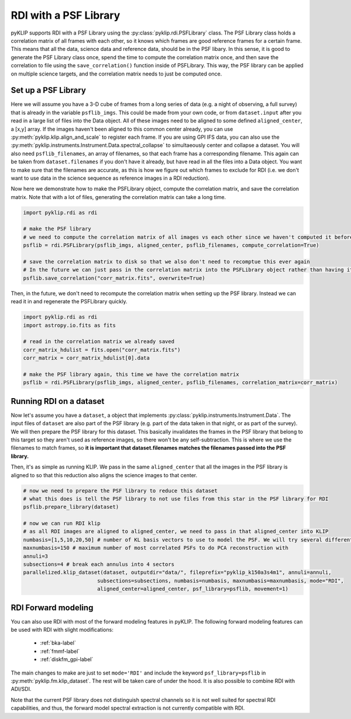 .. _rdi-label:

RDI with a PSF Library
======================
pyKLIP supports RDI with a PSF Library using the :py:class:`pyklip.rdi.PSFLibrary` class. The PSF Library class holds a correlation
matrix of all frames with each other, so it knows which frames are good reference frames for a certain frame. This means that all
the data, science data and reference data, should be in the PSF libary. In this sense, it is good to generate the PSF Library
class once, spend the time to compute the correlation matrix once, and then save the correlation to file using the
``save_correlation()`` function inside of PSFLibrary. This way, the PSF library can be applied on multiple science targets, and
the correlation matrix needs to just be computed once.

Set up a PSF Library
--------------------
Here we will assume you have a 3-D cube of frames from a long series of data (e.g. a night of observing, a full survey) that is
already in the variable ``psflib_imgs``. This could be made from your own code, or from ``dataset.input`` after you read in a
large list of files into the Data object. All of these images need to be aligned to some defined ``aligned_center``, a [x,y] array.
If the images haven't been aligned to this common center already, you can use :py:meth:`pyklip.klip.align_and_scale` to register each
frame. If you are using GPI IFS data, you can also use the :py:meth:`pyklip.instruments.Instrument.Data.spectral_collapse` to 
simultaeously center and collapse a dataset. You will also need ``psflib_filenames``, an array of filenames, so that each frame has a corresponding filename.
This again can be taken from ``dataset.filenames`` if you don't have it already, but have read in all the files into a Data object.
You want to make sure that the filenames are accurate, as this is how we figure out which frames to exclude for RDI (i.e. we don't
want to use data in the science sequence as reference images in a RDI reduction).

Now here we demonstrate how to make the PSFLibrary object, compute the correlation matrix, and save the correlation matrix.
Note that with a lot of files, generating the correlation matrix can take a long time.

.. code-block:: python

    import pyklip.rdi as rdi

    # make the PSF library
    # we need to compute the correlation matrix of all images vs each other since we haven't computed it before
    psflib = rdi.PSFLibrary(psflib_imgs, aligned_center, psflib_filenames, compute_correlation=True)

    # save the correlation matrix to disk so that we also don't need to recomptue this ever again
    # In the future we can just pass in the correlation matrix into the PSFLibrary object rather than having it compute it
    psflib.save_correlation("corr_matrix.fits", overwrite=True)

Then, in the future, we don't need to recompute the correlation matrix when setting up the PSF library. Instead we can read it in
and regenerate the PSFLibrary quickly.

.. code-block:: python

    import pyklip.rdi as rdi
    import astropy.io.fits as fits

    # read in the correlation matrix we already saved
    corr_matrix_hdulist = fits.open("corr_matrix.fits")
    corr_matrix = corr_matrix_hdulist[0].data

    # make the PSF library again, this time we have the correlation matrix
    psflib = rdi.PSFLibrary(psflib_imgs, aligned_center, psflib_filenames, correlation_matrix=corr_matrix)


Running RDI on a dataset
------------------------
Now let's assume you have a ``dataset``, a object that implements :py:class:`pyklip.instruments.Instrument.Data`. The input files
of ``dataset`` are also part of the PSF library (e.g. part of the data taken in that night, or as part of the survey). We
will then prepare the PSF library for this dataset. This basically invalidates the frames in the PSF library that belong to this
target so they aren't used as reference images, so there won't be any self-subtraction. This is where we use the filenames to match
frames, so **it is important that dataset.filenames matches the filenames passed into the PSF library.**

Then, it's as simple as running KLIP. We pass in the same ``aligned_center`` that all the images in the PSF library is aligned to
so that this reduction also aligns the science images to that center.

.. code-block:: python

    # now we need to prepare the PSF library to reduce this dataset
    # what this does is tell the PSF library to not use files from this star in the PSF library for RDI
    psflib.prepare_library(dataset)

    # now we can run RDI klip
    # as all RDI images are aligned to aligned_center, we need to pass in that aligned_center into KLIP
    numbasis=[1,5,10,20,50] # number of KL basis vectors to use to model the PSF. We will try several different ones
    maxnumbasis=150 # maximum number of most correlated PSFs to do PCA reconstruction with
    annuli=3
    subsections=4 # break each annulus into 4 sectors
    parallelized.klip_dataset(dataset, outputdir="data/", fileprefix="pyklip_k150a3s4m1", annuli=annuli,
                            subsections=subsections, numbasis=numbasis, maxnumbasis=maxnumbasis, mode="RDI",
                            aligned_center=aligned_center, psf_library=psflib, movement=1)


RDI Forward modeling
--------------------
You can also use RDI with most of the forward modeling features in pyKLIP. The following forward modeling features can be
used with RDI with slight modifications:

  *  :ref:`bka-label`
  *  :ref:`fmmf-label`
  *  :ref:`diskfm_gpi-label`

The main changes to make are just to set ``mode='RDI'`` and include the keyword ``psf_library=psflib`` in 
:py:meth:`pyklip.fm.klip_dataset`. The rest will be taken care of under the hood. It is also possible
to combine RDI with ADI/SDI. 

Note that the current PSF library does not distinguish spectral channels so it is not well suited for spectral
RDI capabilities, and thus, the forward model spectral extraction is not currently compatible with RDI. 
